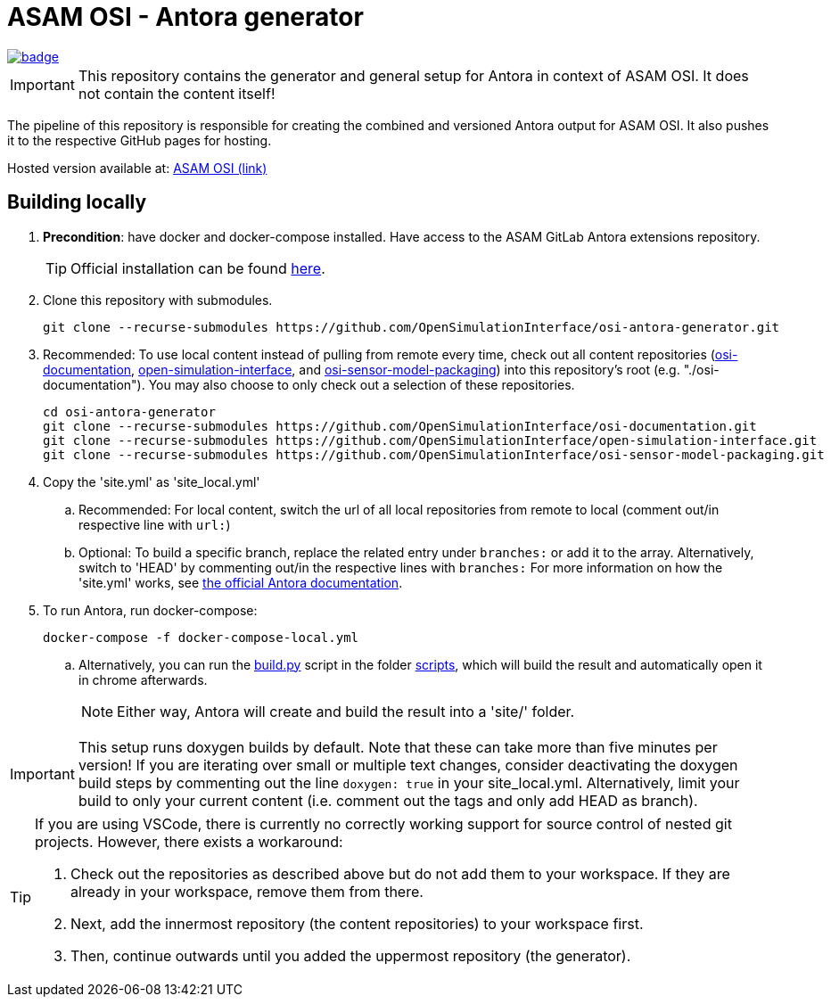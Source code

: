 = ASAM OSI - Antora generator

image::https://github.com/OpenSimulationInterface/osi-antora-generator/actions/workflows/site-build.yml/badge.svg?branch=main[link=https://github.com/OpenSimulationInterface/osi-antora-generator/actions/workflows/site-build.yml]

****
IMPORTANT: This repository contains the generator and general setup for Antora in context of ASAM OSI.
It does not contain the content itself!
****

The pipeline of this repository is responsible for creating the combined and versioned Antora output for ASAM OSI.
It also pushes it to the respective GitHub pages for hosting.

Hosted version available at:
https://OpenSimulationInterface.github.io/osi-antora-generator[ASAM OSI (link)]


== Building locally
. *Precondition*: have docker and docker-compose installed. Have access to the ASAM GitLab Antora extensions repository.
+
TIP: Official installation can be found https://docs.docker.com/get-docker/[here].

. Clone this repository with submodules. 
+
[source, shell]
----
git clone --recurse-submodules https://github.com/OpenSimulationInterface/osi-antora-generator.git
----
. Recommended: To use local content instead of pulling from remote every time, check out all content repositories (https://github.com/OpenSimulationInterface/osi-documentation[osi-documentation], https://github.com/OpenSimulationInterface/open-simulation-interface[open-simulation-interface], and https://github.com/OpenSimulationInterface/osi-sensor-model-packaging[osi-sensor-model-packaging]) into this repository's root (e.g. "./osi-documentation"). You may also choose to only check out a selection of these repositories.
+
[source, shell]
----
cd osi-antora-generator
git clone --recurse-submodules https://github.com/OpenSimulationInterface/osi-documentation.git
git clone --recurse-submodules https://github.com/OpenSimulationInterface/open-simulation-interface.git
git clone --recurse-submodules https://github.com/OpenSimulationInterface/osi-sensor-model-packaging.git
----
. Copy the 'site.yml' as 'site_local.yml'
.. Recommended: For local content, switch the url of all local repositories from remote to local (comment out/in respective line with `url:`)
.. Optional: To build a specific branch, replace the related entry under `branches:` or add it to the array.
Alternatively, switch to 'HEAD' by commenting out/in the respective lines with `branches:`
For more information on how the 'site.yml' works, see https://docs.antora.org/antora/latest/playbook/set-up-playbook/[the official Antora documentation^].
. To run Antora, run docker-compose:
+
[source, shell]
----
docker-compose -f docker-compose-local.yml
----
.. Alternatively, you can run the link:scripts/build.py[build.py] script in the folder link:./scripts/[scripts], which will build the result and automatically open it in chrome afterwards. 
+
NOTE: Either way, Antora will create and build the result into a 'site/' folder.

IMPORTANT: This setup runs doxygen builds by default.
Note that these can take more than five minutes per version!
If you are iterating over small or multiple text changes, consider deactivating the doxygen build steps by commenting out the line `doxygen: true` in your site_local.yml.
Alternatively, limit your build to only your current content (i.e. comment out the tags and only add HEAD as branch).

[TIP]
====
If you are using VSCode, there is currently no correctly working support for source control of nested git projects.
However, there exists a workaround:

. Check out the repositories as described above but do not add them to your workspace.
If they are already in your workspace, remove them from there.
. Next, add the innermost repository (the content repositories) to your workspace first.
. Then, continue outwards until you added the uppermost repository (the generator).
====